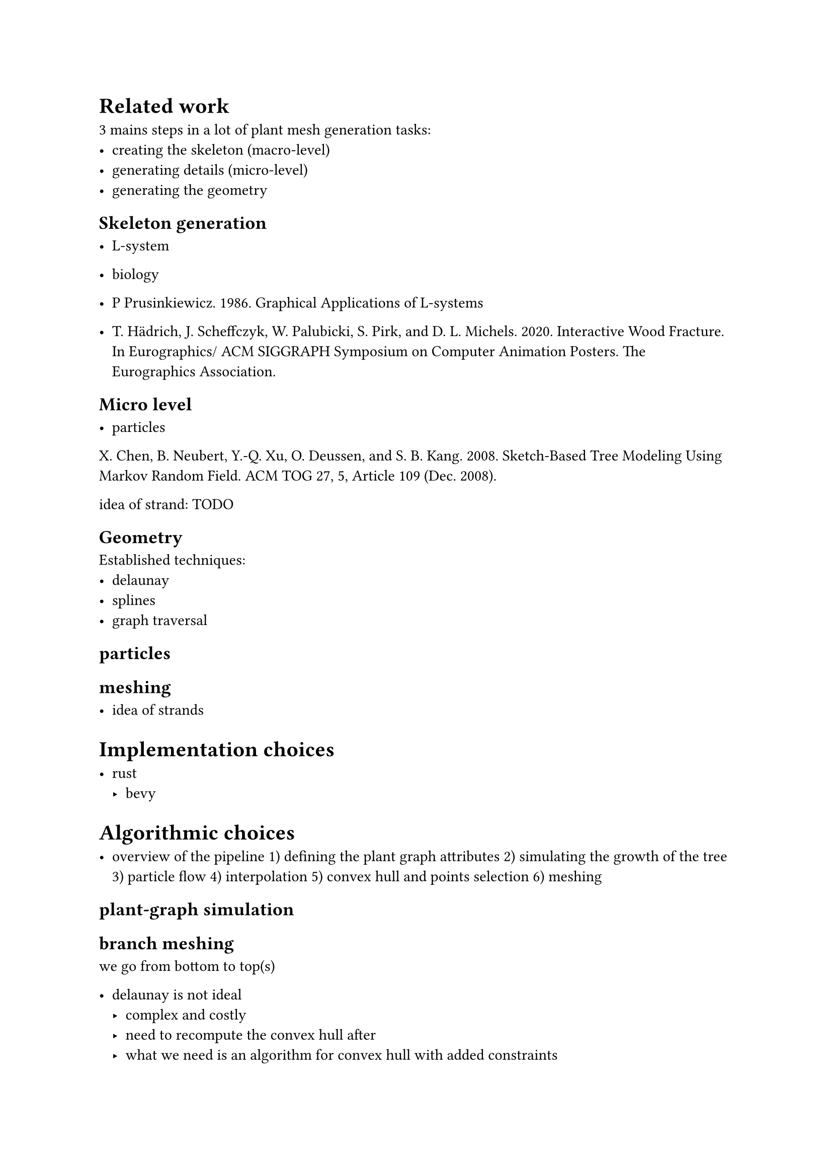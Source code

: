 #align(center, [
#set text(size: 20pt)

])

= Related work


3 mains steps in a lot of plant mesh generation tasks:
- creating the skeleton (macro-level)
- generating details (micro-level)
- generating the geometry

== Skeleton generation

- L-system
- biology


- P Prusinkiewicz. 1986. Graphical Applications of L-systems

- T. Hädrich, J. Scheffczyk, W. Palubicki, S. Pirk, and D. L. Michels. 2020. Interactive Wood Fracture. In Eurographics/ ACM SIGGRAPH Symposium on Computer Animation Posters. The Eurographics Association.

== Micro level

- particles
X. Chen, B. Neubert, Y.-Q. Xu, O. Deussen, and S. B. Kang. 2008. Sketch-Based Tree Modeling Using Markov Random Field. ACM TOG 27, 5, Article 109 (Dec. 2008).

idea of strand: TODO

== Geometry

Established techniques:
- delaunay
- splines
- graph traversal




== particles


== meshing

- idea of strands

= Implementation choices

- rust
    - bevy


= Algorithmic choices

- overview of the pipeline
    1) defining the plant graph attributes
    2) simulating the growth of the tree
    3) particle flow
    4) interpolation
    5) convex hull and points selection
    6) meshing

== plant-graph simulation

== branch meshing

we go from bottom to top(s)



- delaunay is not ideal
    - complex and costly
    - need to recompute the convex hull after
    - what we need is an algorithm for convex hull with added constraints

- convex hull is better
    - problem 1: the points are not on a plane
        - solution: project the points on a plane. PCA is possible but inefficient
          to minimize the vertical distance, we can use the pseudo-inverse. works if points not almost vertical.
          At the end, the choice was to 

    - problem 2: we don't want too long vertices
        - solution: modified graham scan to ignore vertices when length too long

    - problem 3: multiple connected components
        

- triangulation
    - max vs sum

- non-uniform sampling: too much triangles in some parts
    - adapt dt according to radius and length of branch

- normals: compute using neighbourgs. strategy: average of 4 neighbourgs

- particle positioning
    - 1) projection
    - 2) offsets
    - 3) particle based dynamics


- recurring problem: strands "demangling"
    - the strands are based on particle positions, and they can easily mix together
        - particles inside move outside
        - particles a and b are swaped

    - problem in the meshing algorithm: vertices can appear and disappear.
        - rectangles when 2 particles are present before and after
        - triangle when two particles merge
        - triangle when one particle merge into two
        - case when one particle is replaced or 2 particles swap: we hope it will not appear ?


- parametrization: if 2 branches are not the same size, it's very hard to merge them.
We must find the right step size for both
